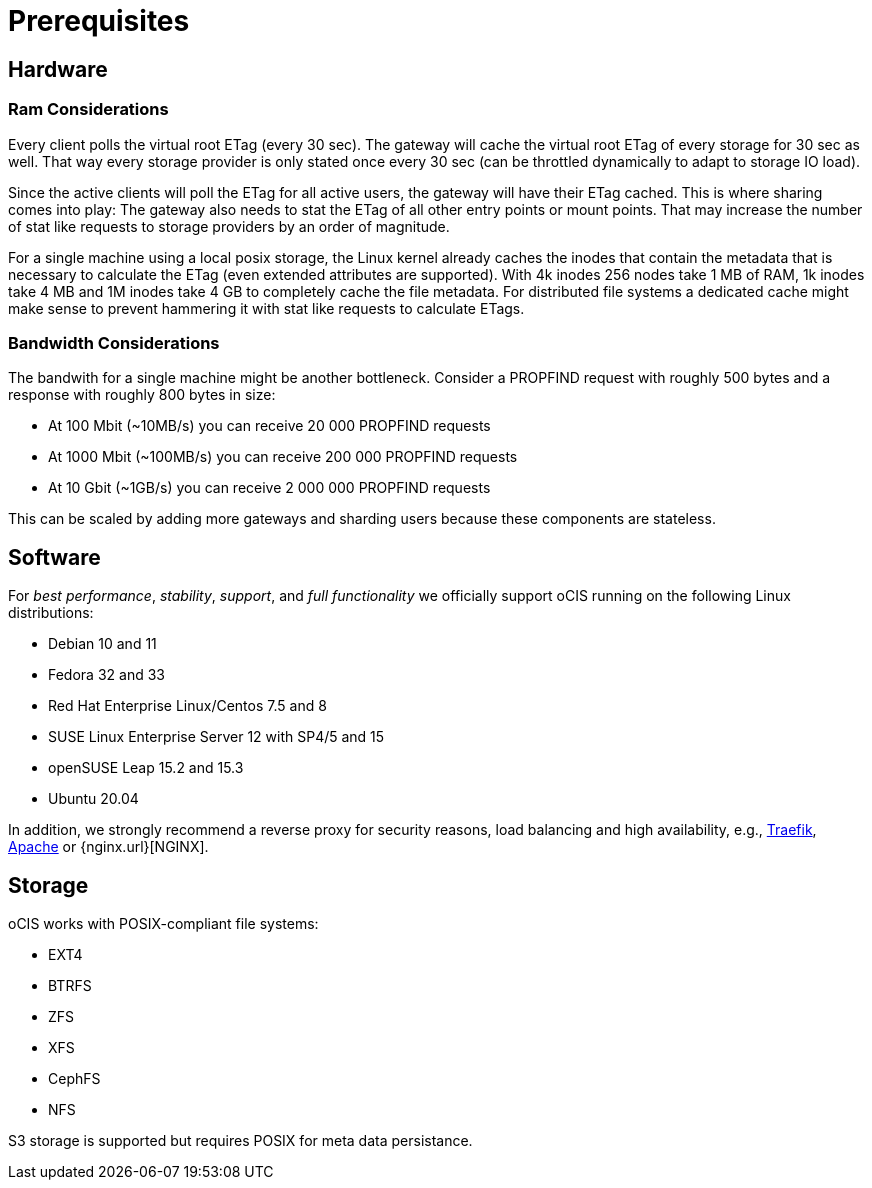 = Prerequisites
:nginx-url: https://docs.nginx.com/nginx/admin-guide/web-server/reverse-proxy/
:traefik-url: https://doc.traefik.io/traefik/
:apache-rev-url: https://httpd.apache.org/docs/2.4/howto/reverse_proxy.html

== Hardware

=== Ram Considerations

// harvested from https://owncloud.dev/architecture/efficient-stat-polling/

Every client polls the virtual root ETag (every 30 sec). The gateway will cache the virtual root ETag of every storage for 30 sec as well. That way every storage provider is only stated once every 30 sec (can be throttled dynamically to adapt to storage IO load).

Since the active clients will poll the ETag for all active users, the gateway will have their ETag cached. This is where sharing comes into play: The gateway also needs to stat the ETag of all other entry points or mount points. That may increase the number of stat like requests to storage providers by an order of magnitude.

For a single machine using a local posix storage, the Linux kernel already caches the inodes that contain the metadata that is necessary to calculate the ETag (even extended attributes are supported). With 4k inodes 256 nodes take 1 MB of RAM, 1k inodes take 4 MB and 1M inodes take 4 GB to completely cache the file metadata. For distributed file systems a dedicated cache might make sense to prevent hammering it with stat like requests to calculate ETags.

=== Bandwidth Considerations

The bandwith for a single machine might be another bottleneck. Consider a PROPFIND request with roughly 500 bytes and a response with roughly 800 bytes in size:

* At 100 Mbit (~10MB/s) you can receive 20 000 PROPFIND requests
* At 1000 Mbit (~100MB/s) you can receive 200 000 PROPFIND requests
* At 10 Gbit (~1GB/s) you can receive 2 000 000 PROPFIND requests

This can be scaled by adding more gateways and sharding users because these components are stateless.

== Software

For _best performance_, _stability_, _support_, and _full functionality_ we officially support oCIS running on the following Linux distributions:

* Debian 10 and 11
* Fedora 32 and 33
* Red Hat Enterprise Linux/Centos 7.5 and 8
* SUSE Linux Enterprise Server 12 with SP4/5 and 15
* openSUSE Leap 15.2 and 15.3
* Ubuntu 20.04

In addition, we strongly recommend a reverse proxy for security reasons, load balancing and high availability, e.g., {traefik-url}[Traefik], {apache-rev-url}[Apache] or {nginx.url}[NGINX].

== Storage

oCIS works with POSIX-compliant file systems:

* EXT4
* BTRFS
* ZFS
* XFS
* CephFS
* NFS

// Note to Martin: Can and should we pull the NFS section from the classic admin guide in here or copy the section?
// https://doc.owncloud.com/server/10.9/admin_manual/installation/deployment_recommendations/nfs.html

S3 storage is supported but requires POSIX for meta data persistance.
